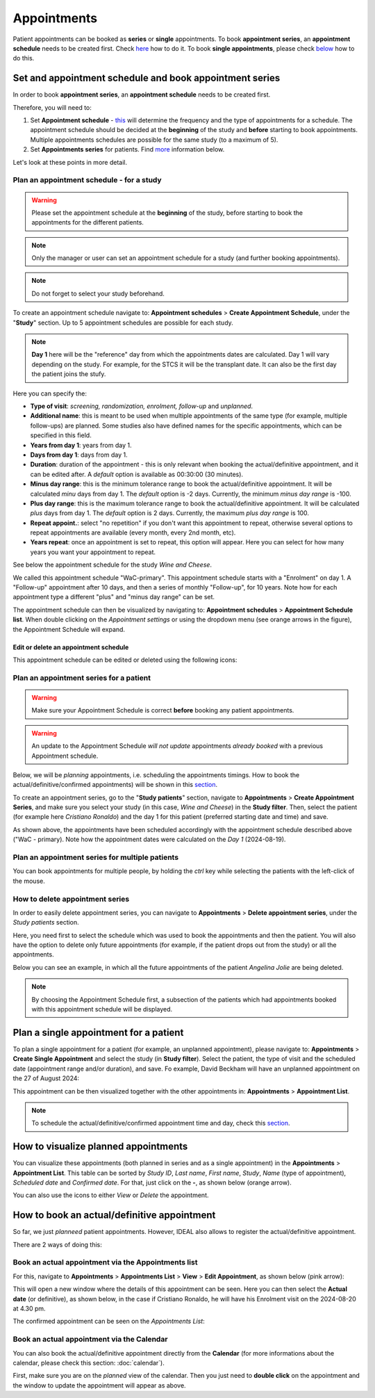 Appointments
##############

Patient appointments can be booked as **series** or **single** appointments. To book **appointment series**, an **appointment schedule** needs to be created first. Check `here`_ how to do it. To book **single appointments**, please check `below`_ how to do this.

.. _here:

Set and appointment schedule and book appointment series
****************************************************************

In order to book **appointment series**, an **appointment schedule** needs to be created first.

Therefore, you will need to: 

#. Set **Appointment schedule** - `this`_ will determine the frequency and the type of appointments for a schedule. The appointment schedule should be decided at the **beginning** of the study and **before** starting to book appointments. Multiple appointments schedules are possible for the same study (to a maximum of 5).
#. Set **Appointments series** for patients. Find `more`_ information below.

Let's look at these points in more detail.

.. _this:

Plan an appointment schedule - for a study
==============================================

.. warning:: Please set the appointment schedule at the **beginning** of the study, before starting to book the appointments for the different patients.

.. note:: Only the manager or user can set an appointment schedule for a study (and further booking appointments).

.. note:: Do not forget to select your study beforehand.

To create an appointment schedule navigate to: **Appointment schedules** > **Create Appointment Schedule**, under the "**Study**" section. Up to 5 appointment schedules are possible for each study.

.. note:: **Day 1** here will be the "reference" day from which the appointments dates are calculated. Day 1 will vary depending on the study. For example, for the STCS it will be the transplant date. It can also be the first day the patient joins the stufy.

Here you can specify the:

* **Type of visit**: *screening, randomization, enrolment, follow-up* and *unplanned*.
* **Additional name**: this is meant to be used when multiple appointments of the same type (for example, multiple follow-ups) are planned. Some studies also have defined names for the specific appointments, which can be specified in this field.
* **Years from day 1**: years from day 1.
* **Days from day 1**: days from day 1.
* **Duration**: duration of the appointment - this is only relevant when booking the actual/definitive appointment, and it can be edited after. A *default* option is available as 00:30:00 (30 minutes).
* **Minus day range**: this is the minimum tolerance range to book the actual/definitive appointment. It will be calculated *minu* days from day 1. The *default* option is -2 days. Currently, the minimum *minus day range* is -100.
* **Plus day range**: this is the maximum tolerance range to book the actual/definitive appointment. It will be calculated *plus* days from day 1. The *default* option is 2 days. Currently, the maximum *plus day range* is 100.
* **Repeat appoint.**: select "no repetition" if you don't want this appointment to repeat, otherwise several options to repeat appointments are available (every month, every 2nd month, etc).
* **Years repeat**: once an appointment is set to repeat, this option will appear. Here you can select for how many years you want your appointment to repeat.

See below the appointment schedule for the study *Wine and Cheese*.

.. image:: AppScheduled.png
  :width: 1000      

We called this appointment schedule "WaC-primary". This appointment schedule starts with a "Enrolment" on day 1. A "Follow-up" appointment after 10 days, and then a series of monthly "Follow-up", for 10 years. Note how for each appointment type a different "plus" and "minus day range" can be set.

The appointment schedule can then be visualized by navigating to: **Appointment schedules** > **Appointment Schedule list**. When double clicking on the *Appointment settings* or using the dropdown menu (see orange arrows in the figure), the Appointment Schedule will expand.

.. image:: AppList.png

Edit or delete an appointment schedule
----------------------------------------

This appointment schedule can be edited or deleted using the following icons:

.. image:: AppEdit.png
  :width: 350

.. _more:

Plan an appointment series for a patient
==============================================

.. warning:: Make sure your Appointment Schedule is correct **before** booking any patient appointments.

.. warning:: An update to the Appointment Schedule *will not update* appointments *already booked* with a previous Appointment schedule.

Below, we will be *planning* appointments, i.e. scheduling the appointments timings. How to book the actual/definitive/confirmed appointments) will be shown in this `section`_. 

To create an appointment series, go to the "**Study patients**" section, navigate to **Appointments** > **Create Appointment Series**, and make sure you select your study (in this case, *Wine and Cheese*) in the **Study filter**. Then, select the patient (for example here *Cristiano Ronaldo*) and the day 1 for this patient (preferred starting date and time) and save.

.. image:: AppSeries.png
  :width: 500

As shown above, the appointments have been scheduled accordingly with the appointment schedule described above ("WaC - primary). Note how the appointment dates were calculated on the *Day 1* (2024-08-19).

Plan an appointment series for multiple patients
====================================================

You can book appointments for multiple people, by holding the *ctrl* key while selecting the patients with the left-click of the mouse.

.. image:: AppSeries3.png
  :width: 500

.. tip: when the *Patient* box is selected (see green rectangle highlighted in the previous figure), it is possible to search the patient by surname: just start typing the patient you want.


How to delete appointment series
===========================================================

In order to easily delete appointment series, you can navigate to **Appointments** > **Delete appointment series**, under the *Study patients* section.

Here, you need first to select the schedule which was used to book the appointments and then the patient. You will also have the option to delete only future appointments (for example, if the patient drops out from the study) or all the appointments.

Below you can see an example, in which all the future appointments of the patient *Angelina Jolie* are being deleted.

.. image:: AppDel.png
  :width: 500

.. note:: By choosing the Appointment Schedule first, a subsection of the patients which had appointments booked with this appointment schedule will be displayed.

.. _below:

Plan a single appointment for a patient
*********************************************

To plan a single appointment for a patient (for example, an unplanned appointment), please navigate to: **Appointments** > **Create Single Appointment** and select the study (in **Study filter**). Select the patient, the type of visit and the scheduled date (appointment range and/or duration), and save. Fo example, David Beckham will have an unplanned appointment on the 27 of August 2024:

.. image:: AppSingle.png

This appointment can be then visualized together with the other appointments in:  **Appointments** > **Appointment List**.

.. note:: To schedule the actual/definitive/confirmed appointment time and day, check this `section`_.

.. _section:

How to visualize planned appointments
*******************************************************************

You can visualize these appointments (both planned in series and as a single appointment) in the **Appointments** > **Appointment List**. This table can be sorted by *Study ID*, *Last name*, *First name*, *Study*, *Name* (type of appointment), *Scheduled date* and *Confirmed date*. For that, just click on the **-**, as shown below (orange arrow).

.. image:: AppSeries2.png

You can also use the icons to either *View* or *Delete* the appointment.

.. image:: AppView.png
  :width: 400

How to book an actual/definitive appointment
**************************************************************

So far, we just *planneed* patient appointments. However, IDEAL also allows to register the actual/definitive appointment.

There are 2 ways of doing this:

Book an actual appointment via the **Appointments list**
=============================================================

For this, navigate to **Appointments** > **Appointments List** > **View** > **Edit Appointment**, as shown below (pink arrow):

.. image:: AppEdit2.png

This will open a new window where the details of this appointment can be seen. Here you can then select the **Actual date** (or definitive), as shown below, in the case if Cristiano Ronaldo, he will have his Enrolment visit on the 2024-08-20 at 4.30 pm.

.. image:: AppUpdate.png
  :width: 600

The confirmed appointment can be seen on the *Appointments List*:

.. image:: AppUpdate2.png

Book an actual appointment via the **Calendar**
=============================================================

You can also book the actual/definitive appointment directly from the **Calendar** (for more informations about the calendar, please check this section: :doc:`calendar`).

First, make sure you are on the *planned* view of the calendar. Then you just need to **double click** on the appointment and the window to update the appointment will appear as above.





